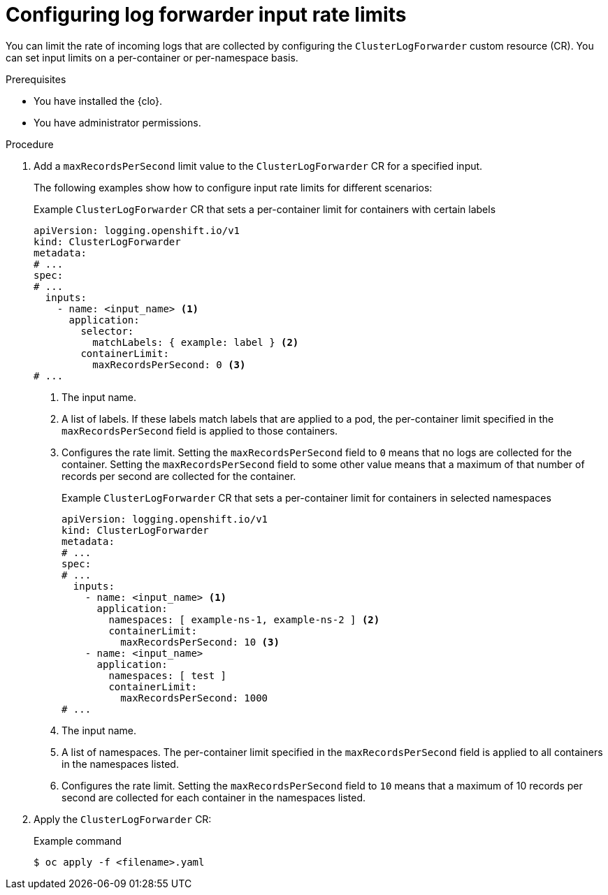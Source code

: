 // Module included in the following assemblies:
//
// * observability/logging/performance_reliability/logging-flow-control-mechanisms.adoc

:_mod-docs-content-type: PROCEDURE
[id="logging-set-input-rate-limit_{context}"]
= Configuring log forwarder input rate limits

You can limit the rate of incoming logs that are collected by configuring the `ClusterLogForwarder` custom resource (CR). You can set input limits on a per-container or per-namespace basis.

.Prerequisites

* You have installed the {clo}.
* You have administrator permissions.

.Procedure

. Add a `maxRecordsPerSecond` limit value to the `ClusterLogForwarder` CR for a specified input.
+
The following examples show how to configure input rate limits for different scenarios:
+
.Example `ClusterLogForwarder` CR that sets a per-container limit for containers with certain labels
[source,yaml]
----
apiVersion: logging.openshift.io/v1
kind: ClusterLogForwarder
metadata:
# ...
spec:
# ...
  inputs:
    - name: <input_name> <1>
      application:
        selector:
          matchLabels: { example: label } <2>
        containerLimit:
          maxRecordsPerSecond: 0 <3>
# ...
----
<1> The input name.
<2> A list of labels. If these labels match labels that are applied to a pod, the per-container limit specified in the `maxRecordsPerSecond` field is applied to those containers.
<3> Configures the rate limit. Setting the `maxRecordsPerSecond` field to `0` means that no logs are collected for the container. Setting the `maxRecordsPerSecond` field to some other value means that a maximum of that number of records per second are collected for the container.
+
.Example `ClusterLogForwarder` CR that sets a per-container limit for containers in selected namespaces
[source,yaml]
----
apiVersion: logging.openshift.io/v1
kind: ClusterLogForwarder
metadata:
# ...
spec:
# ...
  inputs:
    - name: <input_name> <1>
      application:
        namespaces: [ example-ns-1, example-ns-2 ] <2>
        containerLimit:
          maxRecordsPerSecond: 10 <3>
    - name: <input_name>
      application:
        namespaces: [ test ]
        containerLimit:
          maxRecordsPerSecond: 1000
# ...
----
<1> The input name.
<2> A list of namespaces. The per-container limit specified in the `maxRecordsPerSecond` field is applied to all containers in the namespaces listed.
<3> Configures the rate limit. Setting the `maxRecordsPerSecond` field to `10` means that a maximum of 10 records per second are collected for each container in the namespaces listed.

. Apply the `ClusterLogForwarder` CR:
+
.Example command
[source,terminal]
----
$ oc apply -f <filename>.yaml
----